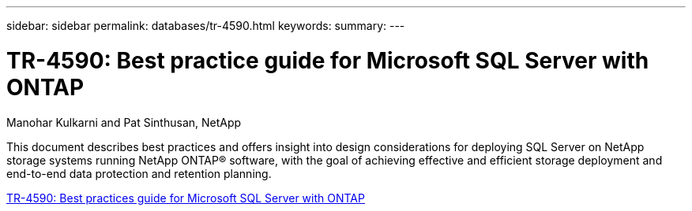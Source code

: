 ---
sidebar: sidebar
permalink: databases/tr-4590.html
keywords: 
summary: 
---

= TR-4590: Best practice guide for Microsoft SQL Server with ONTAP
:hardbreaks:
:nofooter:
:icons: font
:linkattrs:
:imagesdir: ./../media/

Manohar Kulkarni and Pat Sinthusan, NetApp

This document describes best practices and offers insight into design considerations for deploying SQL Server on NetApp storage systems running NetApp ONTAP® software, with the goal of achieving effective and efficient storage deployment and end-to-end data protection and retention planning.

link:https://www.netapp.com/pdf.html?item=/media/8585-tr4590.pdf[TR-4590: Best practices guide for Microsoft SQL Server with ONTAP^]